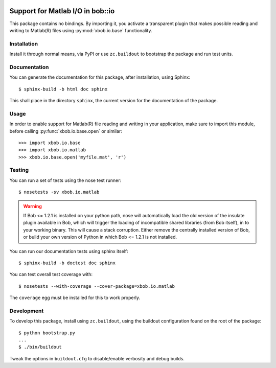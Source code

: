 .. vim: set fileencoding=utf-8 :
.. Andre Anjos <andre.anjos@idiap.ch>
.. Thu 29 Aug 2013 16:07:57 CEST

.. image:: https://travis-ci.org/bioidiap/xbob.io.matlab.svg?branch=master
   :target: https://travis-ci.org/bioidiap/xbob.io.matlab
.. image:: https://coveralls.io/repos/bioidiap/xbob.io.matlab/badge.png
   :target: https://coveralls.io/r/bioidiap/xbob.io.matlab
.. image:: http://img.shields.io/github/tag/bioidiap/xbob.io.matlab.png
   :target: https://github.com/bioidiap/xbob.io.matlab
.. image:: http://img.shields.io/pypi/v/xbob.io.matlab.png
   :target: https://pypi.python.org/pypi/xbob.io.matlab
.. image:: http://img.shields.io/pypi/dm/xbob.io.matlab.png
   :target: https://pypi.python.org/pypi/xbob.io.matlab

===================================
 Support for Matlab I/O in bob::io
===================================

This package contains no bindings. By importing it, you activate a transparent
plugin that makes possible reading and writing to Matlab(R) files using
:py:mod:`xbob.io.base` functionality.

Installation
------------

Install it through normal means, via PyPI or use ``zc.buildout`` to bootstrap
the package and run test units.

Documentation
-------------

You can generate the documentation for this package, after installation, using
Sphinx::

  $ sphinx-build -b html doc sphinx

This shall place in the directory ``sphinx``, the current version for the
documentation of the package.

Usage
-----

In order to enable support for Matlab(R) file reading and writing in your
application, make sure to import this module, before calling
:py:func:`xbob.io.base.open` or similar::

    >>> import xbob.io.base
    >>> import xbob.io.matlab
    >>> xbob.io.base.open('myfile.mat', 'r')

Testing
-------

You can run a set of tests using the nose test runner::

  $ nosetests -sv xbob.io.matlab

.. warning::

   If Bob <= 1.2.1 is installed on your python path, nose will automatically
   load the old version of the insulate plugin available in Bob, which will
   trigger the loading of incompatible shared libraries (from Bob itself), in
   to your working binary. This will cause a stack corruption. Either remove
   the centrally installed version of Bob, or build your own version of Python
   in which Bob <= 1.2.1 is not installed.

You can run our documentation tests using sphinx itself::

  $ sphinx-build -b doctest doc sphinx

You can test overall test coverage with::

  $ nosetests --with-coverage --cover-package=xbob.io.matlab

The ``coverage`` egg must be installed for this to work properly.

Development
-----------

To develop this package, install using ``zc.buildout``, using the buildout
configuration found on the root of the package::

  $ python bootstrap.py
  ...
  $ ./bin/buildout

Tweak the options in ``buildout.cfg`` to disable/enable verbosity and debug
builds.
